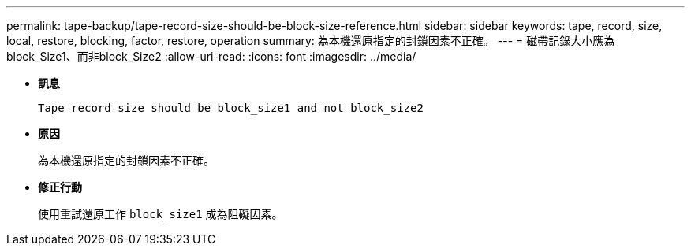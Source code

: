 ---
permalink: tape-backup/tape-record-size-should-be-block-size-reference.html 
sidebar: sidebar 
keywords: tape, record, size, local, restore, blocking, factor, restore, operation 
summary: 為本機還原指定的封鎖因素不正確。 
---
= 磁帶記錄大小應為block_Size1、而非block_Size2
:allow-uri-read: 
:icons: font
:imagesdir: ../media/


[role="lead"]
* *訊息*
+
`Tape record size should be block_size1 and not block_size2`

* *原因*
+
為本機還原指定的封鎖因素不正確。

* *修正行動*
+
使用重試還原工作 `block_size1` 成為阻礙因素。



